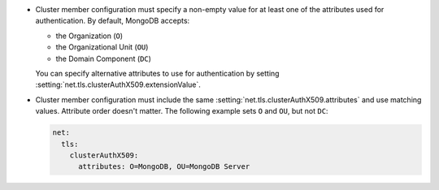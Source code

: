 - Cluster member configuration must specify a non-empty value for 
  at least one of the attributes used for authentication. By default, MongoDB accepts:

  - the Organization (``O``)
  - the Organizational Unit (``OU``)
  - the Domain Component (``DC``)

  You can specify alternative attributes to use for authentication by
  setting :setting:`net.tls.clusterAuthX509.extensionValue`.

- Cluster member configuration must include the same
  :setting:`net.tls.clusterAuthX509.attributes` and use matching values.
  Attribute order doesn't matter. The following example sets ``O`` and
  ``OU``, but not ``DC``:

  .. code-block:: yaml

      net:
        tls:
          clusterAuthX509:
            attributes: O=MongoDB, OU=MongoDB Server
